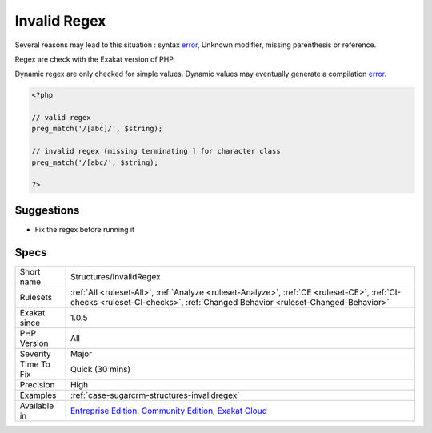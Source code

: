.. _structures-invalidregex:

.. _invalid-regex:

Invalid Regex
+++++++++++++

.. meta\:\:
	:description:
		Invalid Regex: The PCRE regex doesn't compile.
	:twitter:card: summary_large_image
	:twitter:site: @exakat
	:twitter:title: Invalid Regex
	:twitter:description: Invalid Regex: The PCRE regex doesn't compile
	:twitter:creator: @exakat
	:twitter:image:src: https://www.exakat.io/wp-content/uploads/2020/06/logo-exakat.png
	:og:image: https://www.exakat.io/wp-content/uploads/2020/06/logo-exakat.png
	:og:title: Invalid Regex
	:og:type: article
	:og:description: The PCRE regex doesn't compile
	:og:url: https://php-tips.readthedocs.io/en/latest/tips/Structures/InvalidRegex.html
	:og:locale: en
  The PCRE regex doesn't compile. It isn't a valid regex.

Several reasons may lead to this situation : syntax `error <https://www.php.net/error>`_, Unknown modifier, missing parenthesis or reference.



Regex are check with the Exakat version of PHP. 

Dynamic regex are only checked for simple values. Dynamic values may eventually generate a compilation `error <https://www.php.net/error>`_.

.. code-block:: php
   
   <?php
   
   // valid regex
   preg_match('/[abc]/', $string);
   
   // invalid regex (missing terminating ] for character class 
   preg_match('/[abc/', $string);
   
   ?>

Suggestions
___________

* Fix the regex before running it




Specs
_____

+--------------+-----------------------------------------------------------------------------------------------------------------------------------------------------------------------------------------+
| Short name   | Structures/InvalidRegex                                                                                                                                                                 |
+--------------+-----------------------------------------------------------------------------------------------------------------------------------------------------------------------------------------+
| Rulesets     | :ref:`All <ruleset-All>`, :ref:`Analyze <ruleset-Analyze>`, :ref:`CE <ruleset-CE>`, :ref:`CI-checks <ruleset-CI-checks>`, :ref:`Changed Behavior <ruleset-Changed-Behavior>`            |
+--------------+-----------------------------------------------------------------------------------------------------------------------------------------------------------------------------------------+
| Exakat since | 1.0.5                                                                                                                                                                                   |
+--------------+-----------------------------------------------------------------------------------------------------------------------------------------------------------------------------------------+
| PHP Version  | All                                                                                                                                                                                     |
+--------------+-----------------------------------------------------------------------------------------------------------------------------------------------------------------------------------------+
| Severity     | Major                                                                                                                                                                                   |
+--------------+-----------------------------------------------------------------------------------------------------------------------------------------------------------------------------------------+
| Time To Fix  | Quick (30 mins)                                                                                                                                                                         |
+--------------+-----------------------------------------------------------------------------------------------------------------------------------------------------------------------------------------+
| Precision    | High                                                                                                                                                                                    |
+--------------+-----------------------------------------------------------------------------------------------------------------------------------------------------------------------------------------+
| Examples     | :ref:`case-sugarcrm-structures-invalidregex`                                                                                                                                            |
+--------------+-----------------------------------------------------------------------------------------------------------------------------------------------------------------------------------------+
| Available in | `Entreprise Edition <https://www.exakat.io/entreprise-edition>`_, `Community Edition <https://www.exakat.io/community-edition>`_, `Exakat Cloud <https://www.exakat.io/exakat-cloud/>`_ |
+--------------+-----------------------------------------------------------------------------------------------------------------------------------------------------------------------------------------+


